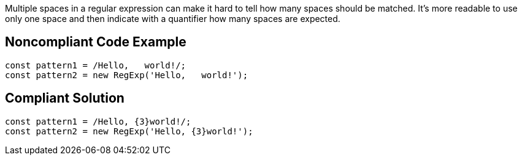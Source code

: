 Multiple spaces in a regular expression can make it hard to tell how many spaces should be matched. It's more readable to use only one space and then indicate with a quantifier how many spaces are expected.

== Noncompliant Code Example

----
const pattern1 = /Hello,   world!/;
const pattern2 = new RegExp('Hello,   world!');
----

== Compliant Solution

----
const pattern1 = /Hello, {3}world!/;
const pattern2 = new RegExp('Hello, {3}world!');
----
